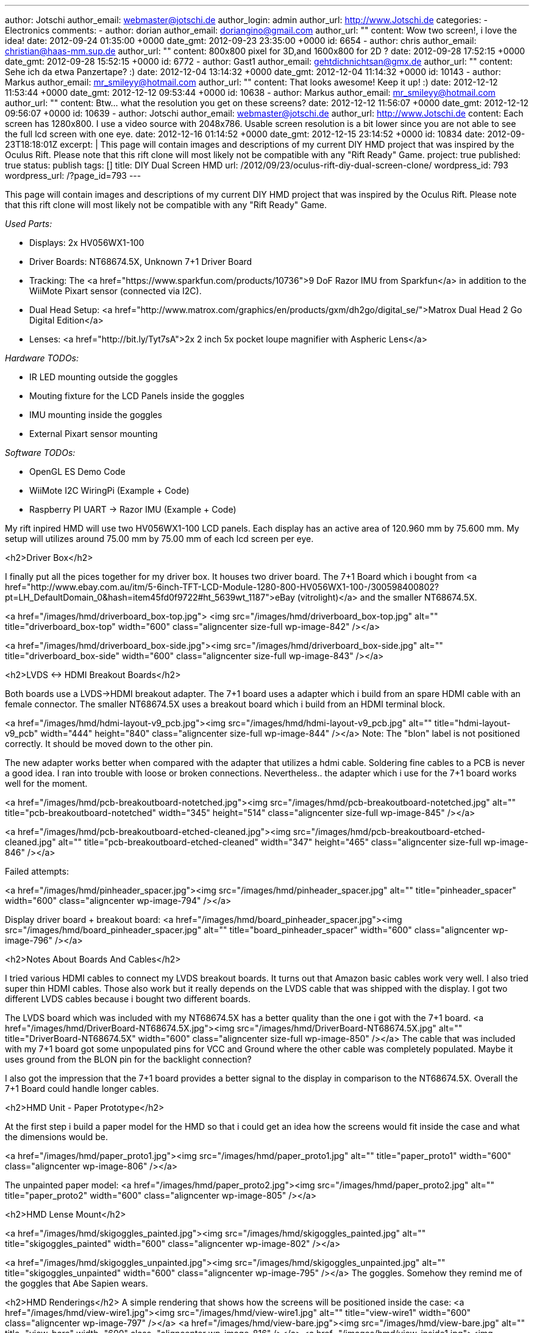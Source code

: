---
author: Jotschi
author_email: webmaster@jotschi.de
author_login: admin
author_url: http://www.Jotschi.de
categories: 
- Electronics
comments:
- author: dorian
  author_email: doriangino@gmail.com
  author_url: ""
  content: Wow two screen!, i love the idea!
  date: 2012-09-24 01:35:00 +0000
  date_gmt: 2012-09-23 23:35:00 +0000
  id: 6654
- author: chris
  author_email: christian@haas-mm.sup.de
  author_url: ""
  content: 800x800 pixel for 3D,and 1600x800 for 2D ?
  date: 2012-09-28 17:52:15 +0000
  date_gmt: 2012-09-28 15:52:15 +0000
  id: 6772
- author: Gast1
  author_email: gehtdichnichtsan@gmx.de
  author_url: ""
  content: Sehe ich da etwa Panzertape? :)
  date: 2012-12-04 13:14:32 +0000
  date_gmt: 2012-12-04 11:14:32 +0000
  id: 10143
- author: Markus
  author_email: mr_smileyy@hotmail.com
  author_url: ""
  content: That looks awesome! Keep it up! :)
  date: 2012-12-12 11:53:44 +0000
  date_gmt: 2012-12-12 09:53:44 +0000
  id: 10638
- author: Markus
  author_email: mr_smileyy@hotmail.com
  author_url: ""
  content: Btw... what the resolution you get on these screens?
  date: 2012-12-12 11:56:07 +0000
  date_gmt: 2012-12-12 09:56:07 +0000
  id: 10639
- author: Jotschi
  author_email: webmaster@jotschi.de
  author_url: http://www.Jotschi.de
  content: Each screen has 1280x800. I use a video source with 2048x786. Usable screen
    resolution is a bit lower since you are not able to see the full lcd screen with
    one eye.
  date: 2012-12-16 01:14:52 +0000
  date_gmt: 2012-12-15 23:14:52 +0000
  id: 10834
date: 2012-09-23T18:18:01Z
excerpt: |
  This page will contain images and descriptions of my current DIY HMD project that was inspired by the Oculus Rift. Please note that this rift clone will most likely not be compatible with any "Rift Ready" Game.
project: true
published: true
status: publish
tags: []
title: DIY Dual Screen HMD
url: /2012/09/23/oculus-rift-diy-dual-screen-clone/
wordpress_id: 793
wordpress_url: /?page_id=793
---

This page will contain images and descriptions of my current DIY HMD project that was inspired by the Oculus Rift. Please note that this rift clone will most likely not be compatible with any "Rift Ready" Game.


_Used Parts:_

* Displays: 2x HV056WX1-100
* Driver Boards: NT68674.5X, Unknown 7+1 Driver Board
* Tracking: The <a href="https://www.sparkfun.com/products/10736">9 DoF Razor IMU from Sparkfun</a> in addition to the WiiMote Pixart sensor (connected via I2C).
* Dual Head Setup: <a href="http://www.matrox.com/graphics/en/products/gxm/dh2go/digital_se/">Matrox Dual Head 2 Go Digital Edition</a>
* Lenses: <a href="http://bit.ly/Tyt7sA">2x 2 inch 5x pocket loupe magnifier with Aspheric Lens</a>

_Hardware TODOs:_

* IR LED mounting outside the goggles

* Mouting fixture for the LCD Panels inside the goggles

* IMU mounting inside the goggles

* External Pixart sensor mounting 


_Software TODOs:_

* OpenGL ES Demo Code

* WiiMote I2C WiringPi (Example + Code)

* Raspberry PI UART -> Razor IMU (Example + Code)

My rift inpired HMD will use two HV056WX1-100 LCD panels. Each display has an active area of 120.960 mm by 75.600 mm. My setup will utilizes around 75.00 mm by 75.00 mm of each lcd screen per eye.

<h2>Driver Box</h2>

I finally put all the pices together for my driver box. It houses two driver board. The 7+1 Board which i bought from <a href="http://www.ebay.com.au/itm/5-6inch-TFT-LCD-Module-1280-800-HV056WX1-100-/300598400802?pt=LH_DefaultDomain_0&hash=item45fd0f9722#ht_5639wt_1187">eBay (vitrolight)</a> and the smaller NT68674.5X.

<a href="/images/hmd/driverboard_box-top.jpg">
<img src="/images/hmd/driverboard_box-top.jpg" alt="" title="driverboard_box-top" width="600" class="aligncenter size-full wp-image-842" /></a>

<a href="/images/hmd/driverboard_box-side.jpg"><img src="/images/hmd/driverboard_box-side.jpg" alt="" title="driverboard_box-side" width="600" class="aligncenter size-full wp-image-843" /></a>

<h2>LVDS <-> HDMI Breakout Boards</h2>

Both boards use a LVDS->HDMI breakout adapter. The 7+1 board uses a adapter which i build from an spare HDMI cable with an female connector. The smaller NT68674.5X uses a breakout board which i build from an HDMI terminal block. 

<a href="/images/hmd/hdmi-layout-v9_pcb.jpg"><img src="/images/hmd/hdmi-layout-v9_pcb.jpg" alt="" title="hdmi-layout-v9_pcb" width="444" height="840" class="aligncenter size-full wp-image-844" /></a>
Note: The "blon" label is not positioned correctly. It should be moved down to the other pin.

The new adapter works better when compared with the adapter that utilizes a hdmi cable. Soldering fine cables to a PCB is never a good idea. I ran into trouble with loose or broken connections. Nevertheless.. the adapter which i use for the 7+1 board works well for the moment.

<a href="/images/hmd/pcb-breakoutboard-notetched.jpg"><img src="/images/hmd/pcb-breakoutboard-notetched.jpg" alt="" title="pcb-breakoutboard-notetched" width="345" height="514" class="aligncenter size-full wp-image-845" /></a>

<a href="/images/hmd/pcb-breakoutboard-etched-cleaned.jpg"><img src="/images/hmd/pcb-breakoutboard-etched-cleaned.jpg" alt="" title="pcb-breakoutboard-etched-cleaned" width="347" height="465" class="aligncenter size-full wp-image-846" /></a>

Failed attempts:

<a href="/images/hmd/pinheader_spacer.jpg"><img src="/images/hmd/pinheader_spacer.jpg" alt="" title="pinheader_spacer" width="600"  class="aligncenter wp-image-794" /></a>

Display driver board + breakout board:
<a href="/images/hmd/board_pinheader_spacer.jpg"><img src="/images/hmd/board_pinheader_spacer.jpg" alt="" title="board_pinheader_spacer" width="600" class="aligncenter wp-image-796" /></a>

<h2>Notes About Boards And Cables</h2>

I tried various HDMI cables to connect my LVDS breakout boards. It turns out that Amazon basic cables work very well. I also tried super thin HDMI cables. Those also work but it really depends on the LVDS cable that was shipped with the display. I got two different LVDS cables because i bought two different boards.

The LVDS board which was included with my NT68674.5X has a better quality than the one i got with the 7+1 board. 
<a href="/images/hmd/DriverBoard-NT68674.5X.jpg"><img src="/images/hmd/DriverBoard-NT68674.5X.jpg" alt="" title="DriverBoard-NT68674.5X" width="600"  class="aligncenter size-full wp-image-850" /></a>
The cable that was included with my 7+1 board got some unpopulated pins for VCC and Ground where the other cable was completely populated. Maybe it uses ground from the BLON pin for the backlight connection?

I also got the impression that the 7+1 board provides a better signal to the display in comparison to the NT68674.5X. Overall the 7+1 Board could handle longer cables.

<h2>HMD Unit - Paper Prototype</h2>

At the first step i build a paper model for the HMD so that i could get an idea how the screens would fit inside the case and what the dimensions would be.

<a href="/images/hmd/paper_proto1.jpg"><img src="/images/hmd/paper_proto1.jpg" alt="" title="paper_proto1" width="600" class="aligncenter wp-image-806" /></a>

The unpainted paper model:
<a href="/images/hmd/paper_proto2.jpg"><img src="/images/hmd/paper_proto2.jpg" alt="" title="paper_proto2" width="600" class="aligncenter wp-image-805" /></a>

<h2>HMD Lense Mount</h2>

<a href="/images/hmd/skigoggles_painted.jpg"><img src="/images/hmd/skigoggles_painted.jpg" alt="" title="skigoggles_painted" width="600"  class="aligncenter wp-image-802" /></a>

<a href="/images/hmd/skigoggles_unpainted.jpg"><img src="/images/hmd/skigoggles_unpainted.jpg" alt="" title="skigoggles_unpainted" width="600" class="aligncenter wp-image-795" /></a>
The goggles. Somehow they remind me of the goggles that Abe Sapien wears.

<h2>HMD Renderings</h2>
A simple rendering that shows how the screens will be positioned inside the case:
<a href="/images/hmd/view-wire1.jpg"><img src="/images/hmd/view-wire1.jpg" alt="" title="view-wire1" width="600" class="aligncenter wp-image-797" /></a>
<a href="/images/hmd/view-bare.jpg"><img src="/images/hmd/view-bare.jpg" alt="" title="view-bare" width="600" class="aligncenter wp-image-816" /></a>
<a href="/images/hmd/view-inside1.jpg"><img src="/images/hmd/view-inside1.jpg" alt="" title="view-inside1" width="600" class="aligncenter wp-image-815" /></a>


<h2>HMD Unit - Plastic Model</h2>

I measured the paper model and cut some plastic sheets that were hot glued + cable tied + scotch taped together.
<a href="/images/hmd/plastic_proto2.jpg"><img src="/images/hmd/plastic_proto2.jpg" alt="" title="plastic_proto2" width="600"  class="aligncenter wp-image-830" /></a>

<a href="/images/hmd/plastic_proto1.jpg"><img src="/images/hmd/plastic_proto1.jpg" alt="" title="plastic_proto1" width="600"  class="aligncenter wp-image-831" /></a>

The backside of the HMD can be opened for easy access to displays and other internal wiring. The displays are placed in between two guide rails and affixed using a plastic plate that is connected to a screw that can be fastened.
<a href="/images/hmd/HMD-open.jpg"><img src="/images/hmd/HMD-open.jpg" alt="" title="HMD-open" width="1024" height="768" class="aligncenter size-full wp-image-849" /></a>
